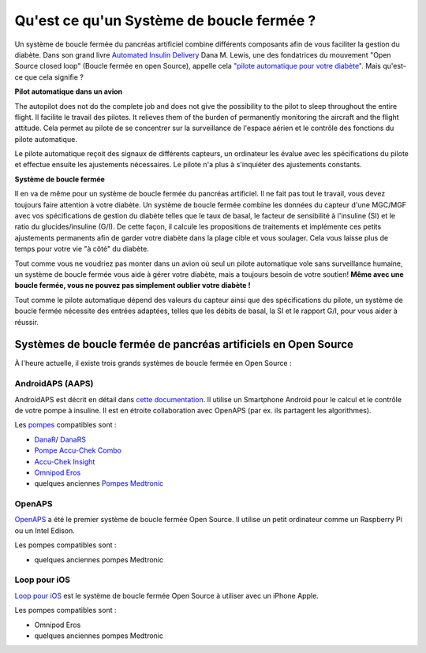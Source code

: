 Qu'est ce qu'un Système de boucle fermée ?
**************************************************

.. image:: ../images/autopilot.png
  :alt: AAPS est comme un pilote automatique

Un système de boucle fermée du pancréas artificiel combine différents composants afin de vous faciliter la gestion du diabète. 
Dans son grand livre `Automated Insulin Delivery <https://www.artificialpancreasbook.com/>`_ Dana M. Lewis, une des fondatrices du mouvement "Open Source closed loop" (Boucle fermée en open Source), appelle cela `"pilote automatique pour votre diabète" <https://www.artificialpancreasbook.com/3.-getting-started-with-your-aps>`_. Mais qu'est-ce que cela signifie ?

**Pilot automatique dans un avion**

The autopilot does not do the complete job and does not give the possibility to the pilot to sleep throughout the entire flight. Il facilite le travail des pilotes. It relieves them of the burden of permanently monitoring the aircraft and the flight attitude. Cela permet au pilote de se concentrer sur la surveillance de l'espace aérien et le contrôle des fonctions du pilote automatique.

Le pilote automatique reçoit des signaux de différents capteurs, un ordinateur les évalue avec les spécifications du pilote et effectue ensuite les ajustements nécessaires. Le pilote n'a plus à s'inquiéter des ajustements constants.

**Système de boucle fermée**

Il en va de même pour un système de boucle fermée du pancréas artificiel. Il ne fait pas tout le travail, vous devez toujours faire attention à votre diabète. Un système de boucle fermée combine les données du capteur d'une MGC/MGF avec vos spécifications de gestion du diabète telles que le taux de basal, le facteur de sensibilité à l'insuline (SI) et le ratio du glucides/insuline (G/I). De cette façon, il calcule les propositions de traitements et implémente ces petits ajustements permanents afin de garder votre diabète dans la plage cible et vous soulager. Cela vous laisse plus de temps pour votre vie "à côté" du diabète.

Tout comme vous ne voudriez pas monter dans un avion où seul un pilote automatique vole sans surveillance humaine, un système de boucle fermée vous aide à gérer votre diabète, mais a toujours besoin de votre soutien! **Même avec une boucle fermée, vous ne pouvez pas simplement oublier votre diabète !**

Tout comme le pilote automatique dépend des valeurs du capteur ainsi que des spécifications du pilote, un système de boucle fermée nécessite des entrées adaptées, telles que les débits de basal, la SI et le rapport G/I, pour vous aider à réussir.


Systèmes de boucle fermée de pancréas artificiels en Open Source
===================================================
À l'heure actuelle, il existe trois grands systèmes de boucle fermée en Open Source :

AndroidAPS (AAPS)
--------------------------------------------------
AndroidAPS est décrit en détail dans `cette documentation <./WhatisAndroidAPS.html>`_. Il utilise un Smartphone Android pour le calcul et le contrôle de votre pompe à insuline. Il est en étroite collaboration avec OpenAPS (par ex. ils partagent les algorithmes).

Les `pompes <../Hardware/pumps.html>`_ compatibles sont :

* `DanaR <../Configuration/DanaR-Insulin-Pump.html>`_/ `DanaRS <../Configuration/DanaRS-Insulin-Pump.html>`_
* `Pompe Accu-Chek Combo <../Configuration/Accu-Chek-Combo-Pump.html>`_
* `Accu-Chek Insight <../Configuration/Accu-Chek-Insight-Pump.html>`_
* `Omnipod Eros <../Configuration/OmnipodEros.html>`_
* quelques anciennes `Pompes Medtronic <../Configuration/MedtronicPump.html>`_

OpenAPS
--------------------------------------------------
`OpenAPS <https://openaps.readthedocs.io>`_ a été le premier système de boucle fermée Open Source. Il utilise un petit ordinateur comme un Raspberry Pi ou un Intel Edison.

Les pompes compatibles sont :

* quelques anciennes pompes Medtronic

Loop pour iOS
--------------------------------------------------
`Loop pour iOS <https://loopkit.github.io/loopdocs/>`_ est le système de boucle fermée Open Source à utiliser avec un iPhone Apple.

Les pompes compatibles sont :

* Omnipod Eros
* quelques anciennes pompes Medtronic
